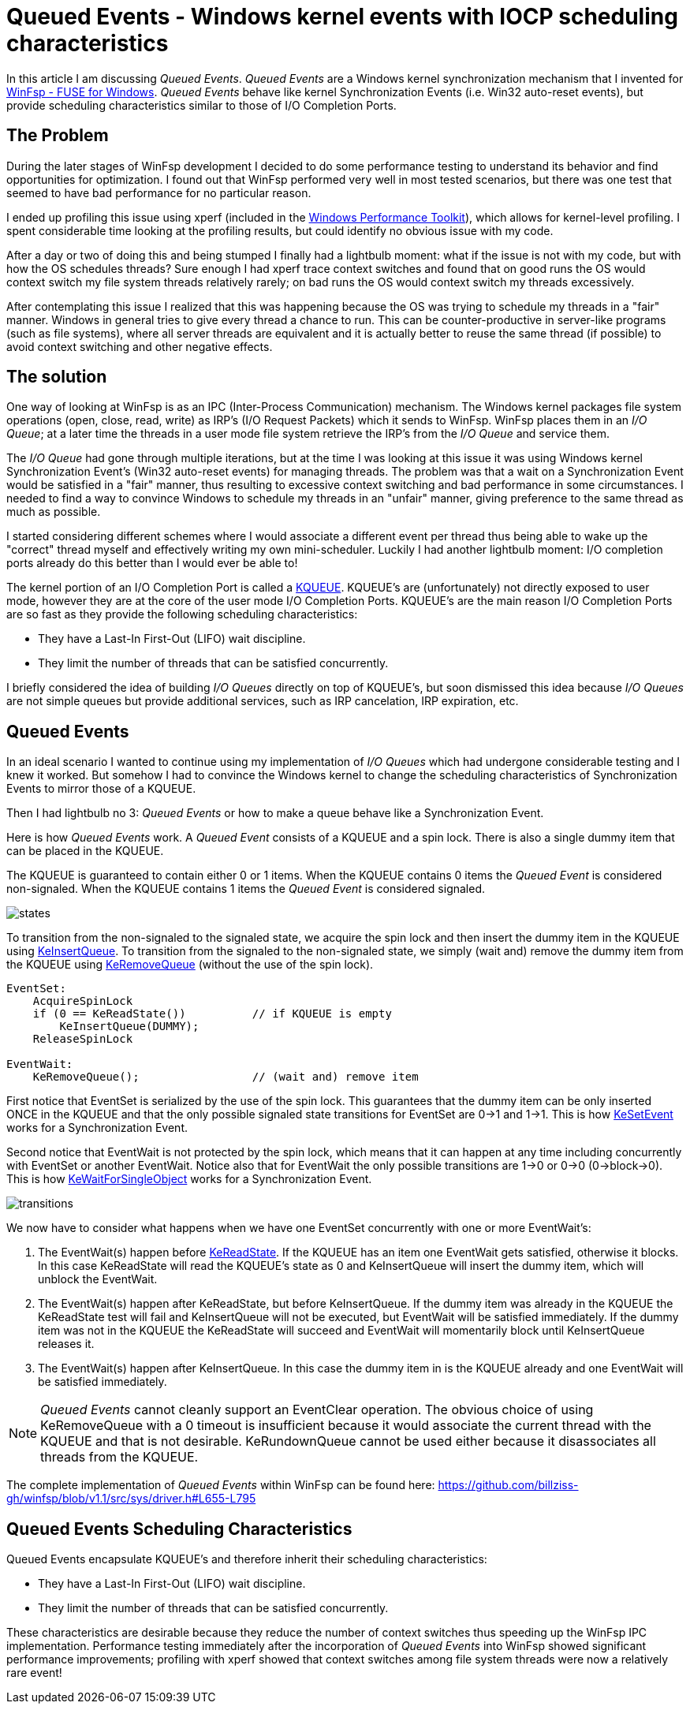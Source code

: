 = Queued Events - Windows kernel events with IOCP scheduling characteristics

In this article I am discussing _Queued Events_. _Queued Events_ are a Windows kernel synchronization mechanism that I invented for https://github.com/billziss-gh/winfsp[WinFsp - FUSE for Windows]. _Queued Events_ behave like kernel Synchronization Events (i.e. Win32 auto-reset events), but provide scheduling characteristics similar to those of I/O Completion Ports.

== The Problem

During the later stages of WinFsp development I decided to do some performance testing to understand its behavior and find opportunities for optimization. I found out that WinFsp performed very well in most tested scenarios, but there was one test that seemed to have bad performance for no particular reason.

I ended up profiling this issue using xperf (included in the https://docs.microsoft.com/en-us/windows-hardware/test/wpt/[Windows Performance Toolkit]), which allows for kernel-level profiling. I spent considerable time looking at the profiling results, but could identify no obvious issue with my code.

After a day or two of doing this and being stumped I finally had a lightbulb moment: what if the issue is not with my code, but with how the OS schedules threads? Sure enough I had xperf trace context switches and found that on good runs the OS would context switch my file system threads relatively rarely; on bad runs the OS would context switch my threads excessively.

After contemplating this issue I realized that this was happening because the OS was trying to schedule my threads in a "fair" manner. Windows in general tries to give every thread a chance to run. This can be counter-productive in server-like programs (such as file systems), where all server threads are equivalent and it is actually better to reuse the same thread (if possible) to avoid context switching and other negative effects.

== The solution

One way of looking at WinFsp is as an IPC (Inter-Process Communication) mechanism. The Windows kernel packages file system operations (open, close, read, write) as IRP's (I/O Request Packets) which it sends to WinFsp. WinFsp places them in an _I/O Queue_; at a later time the threads in a user mode file system retrieve the IRP's from the _I/O Queue_ and service them.

The _I/O Queue_ had gone through multiple iterations, but at the time I was looking at this issue it was using Windows kernel Synchronization Event's (Win32 auto-reset events) for managing threads. The problem was that a wait on a Synchronization Event would be satisfied in a "fair" manner, thus resulting to excessive context switching and bad performance in some circumstances. I needed to find a way to convince Windows to schedule my threads in an "unfair" manner, giving preference to the same thread as much as possible.

I started considering different schemes where I would associate a different event per thread thus being able to wake up the "correct" thread myself and effectively writing my own mini-scheduler. Luckily I had another lightbulb moment: I/O completion ports already do this better than I would ever be able to!

The kernel portion of an I/O Completion Port is called a https://msdn.microsoft.com/en-us/library/windows/hardware/ff549547(v=vs.85).aspx[KQUEUE]. KQUEUE's are (unfortunately) not directly exposed to user mode, however they are at the core of the user mode I/O Completion Ports. KQUEUE's are the main reason I/O Completion Ports are so fast as they provide the following scheduling characteristics:

- They have a Last-In First-Out (LIFO) wait discipline.
- They limit the number of threads that can be satisfied concurrently.

I briefly considered the idea of building _I/O Queues_ directly on top of KQUEUE's, but soon dismissed this idea because _I/O Queues_ are not simple queues but provide additional services, such as IRP cancelation, IRP expiration, etc.

== Queued Events

In an ideal scenario I wanted to continue using my implementation of _I/O Queues_ which had undergone considerable testing and I knew it worked. But somehow I had to convince the Windows kernel to change the scheduling characteristics of Synchronization Events to mirror those of a KQUEUE.

Then I had lightbulb no 3: _Queued Events_ or how to make a queue behave like a Synchronization Event.

Here is how _Queued Events_ work. A _Queued Event_ consists of a KQUEUE and a spin lock. There is also a single dummy item that can be placed in the KQUEUE.

The KQUEUE is guaranteed to contain either 0 or 1 items. When the KQUEUE contains 0 items the _Queued Event_ is considered non-signaled. When the KQUEUE contains 1 items the _Queued Event_ is considered signaled.

ifdef::env-browser[]
[ditaa,file="Queued-Events/states.png"]
--
        Non signaled                                    Signaled
+---------------------------+                 +---------------------------+
| Queued Event              |                 | Queued Event              |
+---------------------------+                 +---------------------------+
|                           |                 |               +---------+ |
|   KQUEUE        (empty)   |                 |   KQUEUE      |  DUMMY  | |
|                           |                 |               +---------+ |
+---------------------------+                 +---------------------------+
--
endif::env-browser[]
ifndef::env-browser[image::Queued-Events/states.png[]]

To transition from the non-signaled to the signaled state, we acquire the spin lock and then insert the dummy item in the KQUEUE using https://msdn.microsoft.com/en-us/library/windows/hardware/ff549570(v=vs.85).aspx[KeInsertQueue]. To transition from the signaled to the non-signaled state, we simply (wait and) remove the dummy item from the KQUEUE using https://msdn.microsoft.com/en-us/library/windows/hardware/ff549605(v=vs.85).aspx[KeRemoveQueue] (without the use of the spin lock).

----
EventSet:
    AcquireSpinLock
    if (0 == KeReadState())          // if KQUEUE is empty
        KeInsertQueue(DUMMY);
    ReleaseSpinLock

EventWait:
    KeRemoveQueue();                 // (wait and) remove item
----

First notice that EventSet is serialized by the use of the spin lock. This guarantees that the dummy item can be only inserted ONCE in the KQUEUE and that the only possible signaled state transitions for EventSet are 0->1 and 1->1. This is how https://msdn.microsoft.com/en-us/library/windows/hardware/ff553253(v=vs.85).aspx[KeSetEvent] works for a Synchronization Event.

Second notice that EventWait is not protected by the spin lock, which means that it can happen at any time including concurrently with EventSet or another EventWait. Notice also that for EventWait the only possible transitions are 1->0 or 0->0 (0->block->0). This is how https://msdn.microsoft.com/en-us/library/windows/hardware/ff553350(v=vs.85).aspx[KeWaitForSingleObject] works for a Synchronization Event.

ifdef::env-browser[]
[ditaa,file="Queued-Events/transitions.png"]
--
        Non signaled                                    Signaled
+---------------------------+                 +---------------------------+
| Queued Event              |                 | Queued Event              |
+---------------------------+                 +---------------------------+
|                           | ---EventSet --> |               +---------+ |
|   KQUEUE        (empty)   |                 |   KQUEUE      |  DUMMY  | |
|                           | <--EventWait--- |               +---------+ |
+---------------------------+                 +---------------------------+
--
endif::env-browser[]
ifndef::env-browser[image::Queued-Events/transitions.png[]]

We now have to consider what happens when we have one EventSet concurrently with one or more EventWait's:

1. The EventWait(s) happen before https://msdn.microsoft.com/en-us/library/windows/hardware/ff549591(v=vs.85).aspx[KeReadState]. If the KQUEUE has an item one EventWait gets satisfied, otherwise it blocks. In this case KeReadState will read the KQUEUE's state as 0 and KeInsertQueue will insert the dummy item, which will unblock the EventWait.
2. The EventWait(s) happen after KeReadState, but before KeInsertQueue. If the dummy item was already in the KQUEUE the KeReadState test will fail and KeInsertQueue will not be executed, but EventWait will be satisfied immediately. If the dummy item was not in the KQUEUE the KeReadState will succeed and EventWait will momentarily block until KeInsertQueue releases it.
3. The EventWait(s) happen after KeInsertQueue. In this case the dummy item in is the KQUEUE already and one EventWait will be satisfied immediately.

NOTE: _Queued Events_ cannot cleanly support an EventClear operation. The obvious choice of using KeRemoveQueue with a 0 timeout is insufficient because it would associate the current thread with the KQUEUE and that is not desirable. KeRundownQueue cannot be used either because it disassociates all threads from the KQUEUE.

The complete implementation of _Queued Events_ within WinFsp can be found here: https://github.com/billziss-gh/winfsp/blob/v1.1/src/sys/driver.h#L655-L795

== Queued Events Scheduling Characteristics

Queued Events encapsulate KQUEUE's and therefore inherit their scheduling characteristics:

- They have a Last-In First-Out (LIFO) wait discipline.
- They limit the number of threads that can be satisfied concurrently.

These characteristics are desirable because they reduce the number of context switches thus speeding up the WinFsp IPC implementation. Performance testing immediately after the incorporation of _Queued Events_ into WinFsp showed significant performance improvements; profiling with xperf showed that context switches among file system threads were now a relatively rare event!

